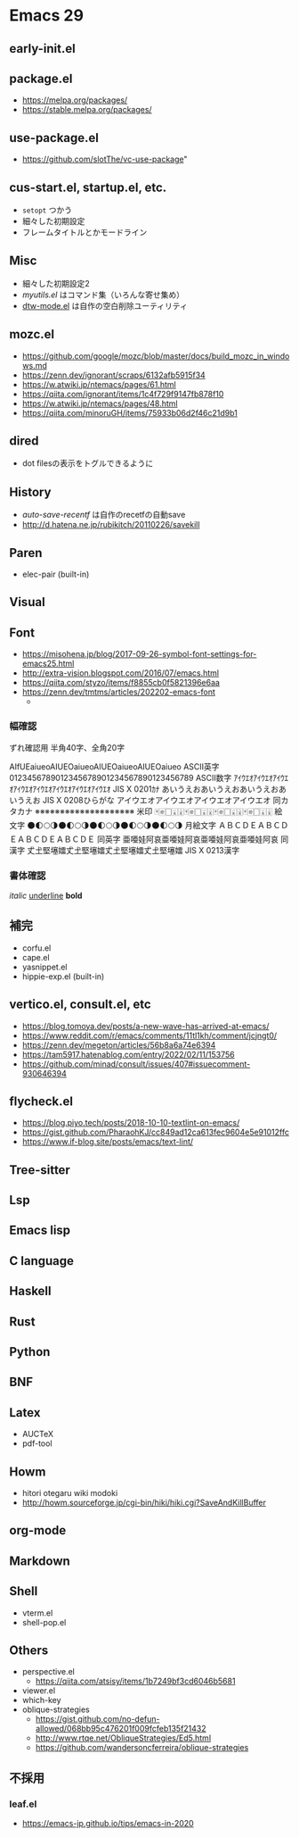 * Emacs 29

** early-init.el

** package.el

- https://melpa.org/packages/
- https://stable.melpa.org/packages/

** use-package.el

- https://github.com/slotThe/vc-use-package"

** cus-start.el, startup.el, etc.

- =setopt= つかう
- 細々した初期設定
- フレームタイトルとかモードライン

** Misc

- 細々した初期設定2
- [[.emacs.d/elisp/myutils.el][myutils.el]] はコマンド集（いろんな寄せ集め）
- [[https://github.com/fenril058/dtw-mode][dtw-mode.el]] は自作の空白削除ユーティリティ

** mozc.el

- https://github.com/google/mozc/blob/master/docs/build_mozc_in_windows.md
- https://zenn.dev/ignorant/scraps/6132afb5915f34
- https://w.atwiki.jp/ntemacs/pages/61.html
- https://qiita.com/ignorant/items/1c4f729f9147fb878f10
- https://w.atwiki.jp/ntemacs/pages/48.html
- https://qiita.com/minoruGH/items/75933b06d2f46c21d9b1


** dired

- dot filesの表示をトグルできるように

** History

- [[.emacs.d/elisp/auto-save-recentf.el][auto-save-recentf]] は自作のrecetfの自動save
- http://d.hatena.ne.jp/rubikitch/20110226/savekill

** Paren

- elec-pair (built-in)


** Visual


** Font

- https://misohena.jp/blog/2017-09-26-symbol-font-settings-for-emacs25.html
- http://extra-vision.blogspot.com/2016/07/emacs.html
- https://qiita.com/styzo/items/f8855cb0f5821396e6aa
- https://zenn.dev/tmtms/articles/202202-emacs-font
  -
*** 幅確認
ずれ確認用 半角40字、全角20字

AIfUEaiueoAIUEOaiueoAIUEOaiueoAIUEOaiueo ASCII英字
0123456789012345678901234567890123456789 ASCII数字
ｱｲｳｴｵｱｲｳｴｵｱｲｳｴｵｱｲｳｴｵｱｲｳｴｵｱｲｳｴｵｱｲｳｴｵｱｲｳｴｵ JIS X 0201ｶﾅ
あいうえおあいうえおあいうえおあいうえお JIS X 0208ひらがな
アイウエオアイウエオアイウエオアイウエオ 同カタカナ
※※※※※※※※※※※※※※※※※※※※ 米印
🀄🀅🀆🀇🀈🀄🀅🀆🀇🀈🀄🀅🀆🀇🀈🀄🀅🀆🀇🀈 絵文字
🌑🌓🌕🌗🌑🌓🌕🌗🌑🌓🌕🌗🌑🌓🌕🌗🌑🌓🌕🌗 月絵文字
ＡＢＣＤＥＡＢＣＤＥＡＢＣＤＥＡＢＣＤＥ 同英字
亜唖娃阿哀亜唖娃阿哀亜唖娃阿哀亜唖娃阿哀 同漢字
𠀋𡈽𡌛𡑮𡢽𠀋𡈽𡌛𡑮𡢽𠀋𡈽𡌛𡑮𡢽𠀋𡈽𡌛𡑮𡢽 JIS X 0213漢字

*** 書体確認
/italic/
_underline_
*bold*

** 補完

- corfu.el
- cape.el
- yasnippet.el
- hippie-exp.el (built-in)

**  vertico.el, consult.el, etc

- https://blog.tomoya.dev/posts/a-new-wave-has-arrived-at-emacs/
- https://www.reddit.com/r/emacs/comments/11tl1kh/comment/jcjngt0/
- https://zenn.dev/megeton/articles/56b8a6a74e6394
- https://tam5917.hatenablog.com/entry/2022/02/11/153756
- https://github.com/minad/consult/issues/407#issuecomment-930646394

** flycheck.el

- https://blog.piyo.tech/posts/2018-10-10-textlint-on-emacs/
- https://gist.github.com/PharaohKJ/cc849ad12ca613fec9604e5e91012ffc
- https://www.if-blog.site/posts/emacs/text-lint/


** Tree-sitter

** Lsp

** Emacs lisp

** C language

** Haskell

** Rust

** Python

** BNF

** Latex

- AUCTeX
- pdf-tool

** Howm

- hitori otegaru wiki modoki
- http://howm.sourceforge.jp/cgi-bin/hiki/hiki.cgi?SaveAndKillBuffer

** org-mode

** Markdown

** Shell

- vterm.el
- shell-pop.el

** Others

- perspective.el
  - https://qiita.com/atsisy/items/1b7249bf3cd6046b5681
- viewer.el
- which-key
- oblique-strategies
  - https://gist.github.com/no-defun-allowed/068bb95c476201f009fcfeb135f21432
  - http://www.rtqe.net/ObliqueStrategies/Ed5.html
  - https://github.com/wandersoncferreira/oblique-strategies

** 不採用

*** leaf.el
- https://emacs-jp.github.io/tips/emacs-in-2020
